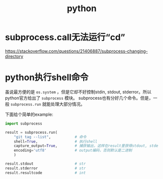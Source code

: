 #+TITLE: python

* subprocess.call无法运行“cd”
  https://stackoverflow.com/questions/21406887/subprocess-changing-directory

* python执行shell命令
  虽说最方便的是 =os.system= ，但是它却不好控制stdin, stdout, stderror。所以python官方给出了 =subprocess= 模块。
  subprocess也有分好几个命令。但是，一般 =subprocess.run= 就能处理大部分情况。

  下面给个简单的example:

  #+BEGIN_SRC python
    import subprocess

    result = subprocess.run(
        "git tag --list",           # 命令
        shell=True,                 # 执行shell
        capture_output=True,        # 捕获输出，这样在result里获得stdout, stderror。否则，默认直接输出在屏幕中
        encoding='utf8'             # output编码，否则默认是二进制
        )

    result.stdout                   # str
    result.stderror                 # str
    result.resultcode               # int
  #+END_SRC

